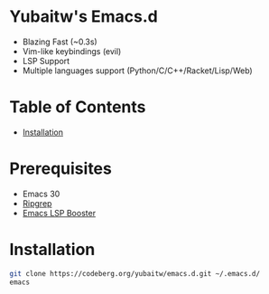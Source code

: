 * Yubaitw's Emacs.d

- Blazing Fast (~0.3s)
- Vim-like keybindings (evil)
- LSP Support
- Multiple languages support (Python/C/C++/Racket/Lisp/Web)

* Table of Contents
- [[#installation][Installation]]

* Prerequisites
- Emacs 30
- [[https://github.com/BurntSushi/ripgrep][Ripgrep]]
- [[https://github.com/blahgeek/emacs-lsp-booster][Emacs LSP Booster]]

* Installation

#+begin_src bash
  git clone https://codeberg.org/yubaitw/emacs.d.git ~/.emacs.d/
  emacs
#+end_src
